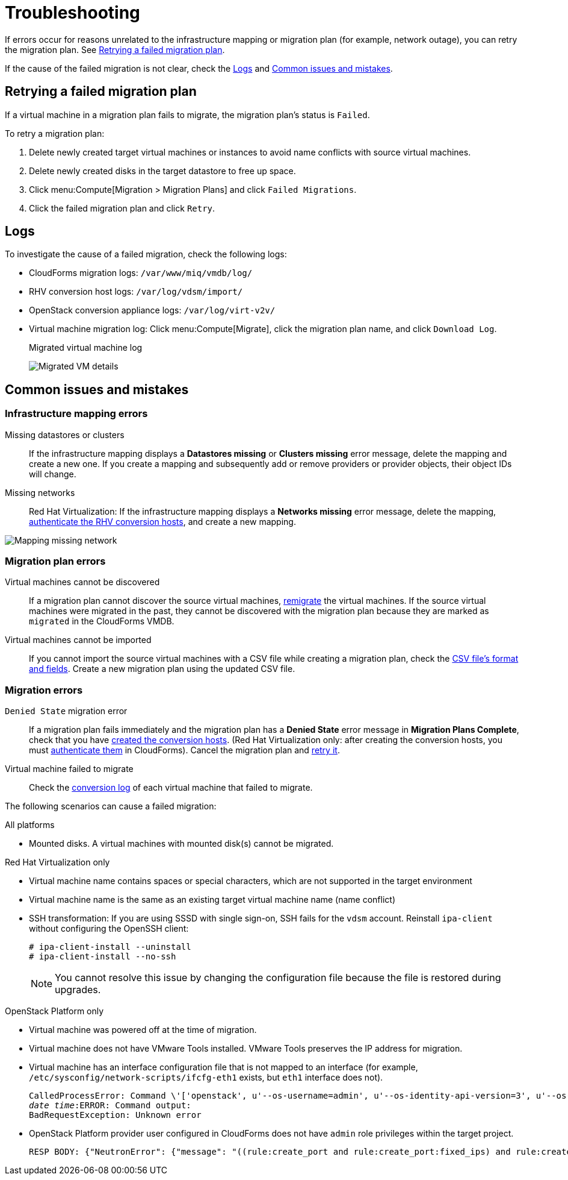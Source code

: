 [id='Troubleshooting']
= Troubleshooting

If errors occur for reasons unrelated to the infrastructure mapping or migration plan (for example, network outage), you can retry the migration plan. See xref:Retrying_a_Migration_Plan[].

If the cause of the failed migration is not clear, check the xref:Logs[] and xref:Common_issues_and_mistakes[].

[[Retrying_a_Migration_Plan]]
== Retrying a failed migration plan

If a virtual machine in a migration plan fails to migrate, the migration plan's status is `Failed`.

To retry a migration plan:

. Delete newly created target virtual machines or instances to avoid name conflicts with source virtual machines.
. Delete newly created disks in the target datastore to free up space.
. Click menu:Compute[Migration > Migration Plans] and click `Failed Migrations`.
. Click the failed migration plan and click `Retry`.

[[Logs]]
== Logs

To investigate the cause of a failed migration, check the following logs:

* CloudForms migration logs: `/var/www/miq/vmdb/log/`
* RHV conversion host logs: `/var/log/vdsm/import/`
* OpenStack conversion appliance logs: `/var/log/virt-v2v/`
* Virtual machine migration log: Click menu:Compute[Migrate], click the migration plan name, and click `Download Log`.
+
.Migrated virtual machine log
image:Migrated_VM_details.png[]

[[Common_issues_and_mistakes]]
== Common issues and mistakes

=== Infrastructure mapping errors

[[Infrastructure_mapping_missing_resources]]
Missing datastores or clusters::
If the infrastructure mapping displays a *Datastores missing* or *Clusters missing* error message, delete the mapping and create a new one. If you create a mapping and subsequently add or remove providers or provider objects, their object IDs will change.

[[Infrastructure_mapping_missing_networks]]
Missing networks::
Red Hat Virtualization: If the infrastructure mapping displays a *Networks missing* error message, delete the mapping,  link:https://access.redhat.com/documentation/en-us/red_hat_cloudforms/4.6/html-single/managing_providers/#authenticating_rhv_hosts[authenticate the RHV conversion hosts], and create a new mapping.

image:Mapping_missing_network.png[]

=== Migration plan errors

Virtual machines cannot be discovered::
If a migration plan cannot discover the source virtual machines, xref:Remigrating_Virtual_Machines[remigrate] the virtual machines. If the source virtual machines were migrated in the past, they cannot be discovered with the migration plan because they are marked as `migrated` in the CloudForms VMDB.

Virtual machines cannot be imported::
If you cannot import the source virtual machines with a CSV file while creating a migration plan, check the xref:CSV_file[CSV file's format and fields]. Create a new migration plan using the updated CSV file.

=== Migration errors

`Denied State` migration error::
If a migration plan fails immediately and the migration plan has a *Denied State* error message in *Migration Plans Complete*, check that you have xref:Creating_conversion_hosts[created the conversion hosts]. (Red Hat Virtualization only: after creating the conversion hosts, you must   link:https://access.redhat.com/documentation/en-us/red_hat_cloudforms/4.6/html-single/managing_providers/#authenticating_rhv_hosts[authenticate them] in CloudForms). Cancel the migration plan and xref:Retrying_a_Migration_Plan[retry it].

Virtual machine failed to migrate::
Check the xref:Logs[conversion log] of each virtual machine that failed to migrate.

The following scenarios can cause a failed migration:

.All platforms

* Mounted disks. A virtual machines with mounted disk(s) cannot be migrated.

.Red Hat Virtualization only

* Virtual machine name contains spaces or special characters, which are not supported in the target environment
* Virtual machine name is the same as an existing target virtual machine name (name conflict)

[[SSH_transformation_fails]]
* SSH transformation: If you are using SSSD with single sign-on, SSH fails for the `vdsm` account. Reinstall `ipa-client` without configuring the OpenSSH client:
+
[options="nowrap" subs="+quotes,verbatim"]
----
# ipa-client-install --uninstall
# ipa-client-install --no-ssh
----
+
[NOTE]
====
You cannot resolve this issue by changing the configuration file because the file is restored during upgrades.
====

.OpenStack Platform only

* Virtual machine was powered off at the time of migration.
* Virtual machine does not have VMware Tools installed. VMware Tools preserves the IP address for migration.
* Virtual machine has an interface configuration file that is not mapped to an interface (for example, `/etc/sysconfig/network-scripts/ifcfg-eth1` exists, but `eth1` interface does not).
+
[options="" subs="+quotes,verbatim"]
----
CalledProcessError: Command \'['openstack', u'--os-username=admin', u'--os-identity-api-version=3', u'--os-user-domain-name=default', u'--os-auth-url=http://_osp.example.com_:5000/v3', u'--os-project-name=admin', u'--os-password=\*\*******', u'--os-project-id=0123456789abcdef0123456789abcdef', \'port', \'create', \'--format', \'json', \'--network', u'01234567-89ab-cdef-0123-456789abcdef', \'--mac-address', u'00:50:56:01:23:45', \'--enable', u'port_0', \'--fixed-ip', \'*ip-address=None*']' returned non-zero exit status 1
_date_ _time_:ERROR: Command output:
BadRequestException: Unknown error
----

* OpenStack Platform provider user configured in CloudForms does not have `admin` role privileges within the target project.
+
[options="" subs="+quotes,verbatim"]
----
RESP BODY: {"NeutronError": {"message": "((rule:create_port and rule:create_port:fixed_ips) and rule:create_port:mac_address) is disallowed by policy", "type": "*PolicyNotAuthorized*", "detail": ""}}
----
